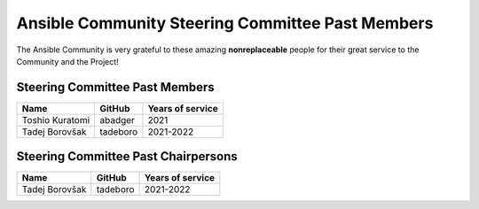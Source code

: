 *************************************************
Ansible Community Steering Committee Past Members
*************************************************

The Ansible Community is very grateful to these amazing **nonreplaceable**
people for their great service to the Community and the Project!

Steering Committee Past Members
===============================

+------------------+-----------+-------------------+
| Name             | GitHub    | Years of service  |
+==================+===========+===================+
| Toshio Kuratomi  | abadger   | 2021              |
+------------------+-----------+-------------------+
| Tadej Borovšak   | tadeboro  | 2021-2022         |
+------------------+-----------+-------------------+

Steering Committee Past Chairpersons
====================================

+------------------+-----------+-------------------+
| Name             | GitHub    | Years of service  |
+==================+===========+===================+
| Tadej Borovšak   | tadeboro  | 2021-2022         |
+------------------+-----------+-------------------+
